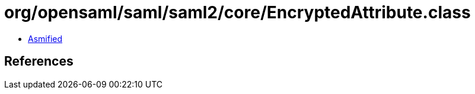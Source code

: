 = org/opensaml/saml/saml2/core/EncryptedAttribute.class

 - link:EncryptedAttribute-asmified.java[Asmified]

== References

